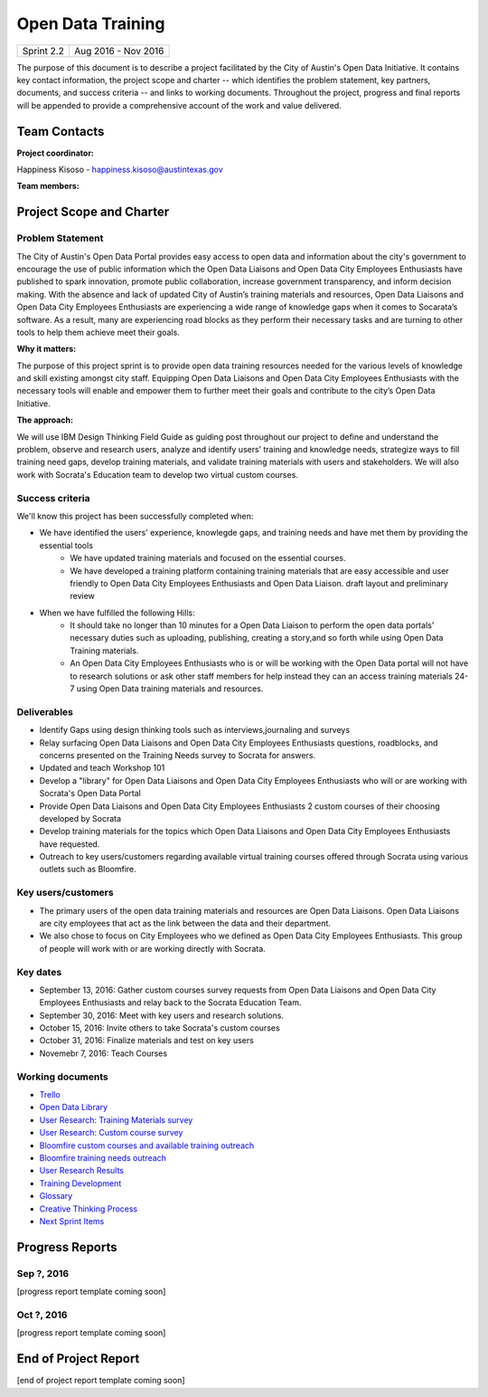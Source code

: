 ==============================================
Open Data Training
==============================================

+------------+----------------------------+
| Sprint 2.2 | Aug 2016 - Nov 2016        |
+------------+----------------------------+

.. AUTHOR INSTRUCTIONS: Replace the [placeholder text] with the name of your project.

The purpose of this document is to describe a project facilitated by the City of Austin's Open Data Initiative. It contains key contact information, the project scope and charter -- which identifies the problem statement, key partners, documents, and success criteria -- and links to working documents. Throughout the project, progress and final reports will be appended to provide a comprehensive account of the work and value delivered. 


Team Contacts
==============================================

**Project coordinator:**

Happiness Kisoso - happiness.kisoso@austintexas.gov

**Team members:**

.. raw:: html

	<iframe class="airtable-embed" src="https://airtable.com/embed/shrBXL6oQwLptO9sN?backgroundColor=gray" frameborder="0" onmousewheel="" width="100%" height="250" style="background: transparent; border: 1px solid #ccc;"></iframe>
	<hr/>


Project Scope and Charter
==============================================


Problem Statement
----------------------------------------------
The City of Austin's Open Data Portal provides easy access to open data and information about the city's government to encourage the use of public information which the Open Data Liaisons and Open Data City Employees Enthusiasts have published to spark innovation, promote public collaboration, increase government transparency, and inform decision making. With the absence and lack of updated City of Austin’s training materials and resources, Open Data Liaisons and Open Data City Employees Enthusiasts are experiencing a wide range of knowledge gaps when it comes to Socarata’s software. As a result, many are experiencing road blocks as they perform their necessary tasks and are turning to other tools to help them achieve meet their goals.         


**Why it matters:**

The purpose of this project sprint is to provide open data training resources needed for the various levels of knowledge and skill existing amongst city staff. Equipping Open Data Liaisons and Open Data City Employees Enthusiasts with the necessary tools will enable and empower them to further meet their goals and contribute to the city’s Open Data Initiative.

**The approach:**

We will use IBM Design Thinking Field Guide as guiding post throughout our project to define and understand the problem, observe and research users, analyze and identify users’ training and knowledge needs, strategize ways to fill training need gaps, develop training materials, and validate training materials with users and stakeholders. We will also work with Socrata's Education team to develop two virtual custom courses. 

Success criteria
----------------------------------------------

.. AUTHOR INSTRUCTIONS: When will we know we've successfully completed this project? Add brief, specific criteria here. Mention specific deliverables if needed. Use as many (or few) bullet points as you like.

We'll know this project has been successfully completed when:

- We have identified the users' experience, knowlegde gaps, and training needs and have met them by providing the essential tools
	- We have updated training materials and focused on the essential courses.
	- We have developed a training platform containing training materials that are easy accessible and user friendly to 
	  Open Data City Employees Enthusiasts and Open Data Liaison. draft layout and preliminary review
	  
- When we have fulfilled the following Hills:
	- It should take no longer than 10 minutes for a Open Data Liaison to perform the open data portals' necessary duties
	  such as uploading, publishing, creating a story,and so forth while using Open Data Training materials. 
	- An Open Data City Employees Enthusiasts who is or will be working with the Open Data portal  will not have to research solutions or ask other staff members for help instead they can an access training materials 24-7 using Open Data training materials
	  and resources.

Deliverables
----------------------------------------------

.. AUTHOR INSTRUCTIONS: What artifacts will be delivered by this project? Examples include specific documents, progress reports, feature sets, performance data, events, or presentations. Use as many (or few) bullet points as you like.

- Identify Gaps using design thinking tools such as interviews,journaling and surveys
- Relay surfacing Open Data Liaisons and Open Data City Employees Enthusiasts questions, roadblocks, and concerns presented on the Training Needs survey to Socrata for answers.
- Updated and teach Workshop 101 
- Develop a "library" for Open Data Liaisons and Open Data City Employees Enthusiasts who will or are working with Socrata's Open Data Portal
- Provide Open Data Liaisons and Open Data City Employees Enthusiasts 2 custom courses of their choosing developed by Socrata 
- Develop training materials for the topics which Open Data Liaisons and Open Data City Employees Enthusiasts have requested.
- Outreach to key users/customers regarding available virtual training courses offered through Socrata using various outlets such as Bloomfire.


Key users/customers
----------------------------------------------

.. AUTHOR INSTRUCTIONS: What types of users/people will be most affected by this project? This helps readers understand your project's target audience. Use as many (or few) bullet points as you like.
- The primary users of the open data training materials and resources are Open Data Liaisons. Open Data Liaisons are city employees that act as the link between the data and their department.
- We also chose to focus on City Employees who we defined as Open Data City Employees Enthusiasts. This group of people will work with or are working directly with Socrata. 

Key dates
----------------------------------------------

.. AUTHOR INSTRUCTIONS: What dates are important? Ideas for key dates include progress report due dates, target milestone dates, end of project report due date. Use as many (or few) bullet points as you like.

- September 13, 2016: Gather custom courses survey requests from Open Data Liaisons and Open Data City Employees Enthusiasts and relay back to the Socrata Education Team.
- September 30, 2016: Meet with key users and research solutions.
- October 15, 2016: Invite others to take Socrata's custom courses 
- October 31, 2016: Finalize materials and test on key users
- Novemebr 7, 2016: Teach Courses


Working documents
----------------------------------------------

.. AUTHOR INSTRUCTIONS: Where does your documentation live? Link to meeting minutes, draft docs, etc from github, google docs, or wherever here. Test the links to make sure they're readable for anyone who clicks. Use as many (or few) bullet points as you like.

- `Trello <https://trello.com/b/mLGnONfw/open-data-training-and-resources-team/>`_
- `Open Data Library <https://happinessk.gitbooks.io/open-data-training/content/>`_
- `User Research: Training Materials survey <https://opendata.typeform.com/to/k6L1M2>`_
- `User Research: Custom course survey <https://opendata.typeform.com/to/TlNHnH>`_
- `Bloomfire custom courses and available training outreach <https://opendata.bloomfire.com/posts/1240173-socrata-educational-custom-courses-offer-training-resources-in-september>`_
- `Bloomfire training needs outreach <https://opendata.bloomfire.com/posts/1239986-training-needs-and-materials-survey>`_
- `User Research Results <https://airtable.com/shrQSjVaFkslO1fJk>`_
- `Training Development <https://airtable.com/shrdizQyXtDFrfcYC>`_
- `Glossary <https://airtable.com/shrIiZMiVMQe9VeIO>`_
- `Creative Thinking Process <https://happinessk.gitbooks.io/open-data-training/content/>`_
- `Next Sprint Items <https://happinessk.gitbooks.io/open-data-training/content/next_sprint_items.html>`_

.. raw:: html

	<hr/>

Progress Reports
==============================================

.. AUTHOR INSTRUCTIONS: Start with the date for each progress report. Copy the template that's located [here] and paste it underneath the date header. Fill in that template to complete your report. Repeat for as many progress reports as needed. 

Sep ?, 2016
----------------------------------------------

[progress report template coming soon]

.. raw:: html

	<hr/>

Oct ?, 2016
----------------------------------------------

[progress report template coming soon]

.. raw:: html

	<hr/>

End of Project Report
==============================================

.. AUTHOR INSTRUCTIONS: Copy the final report template that's located [here] and paste it underneath this header.  Fill in that template to complete your report. High five, your documentation is complete! Many thanks!

[end of project report template coming soon]
